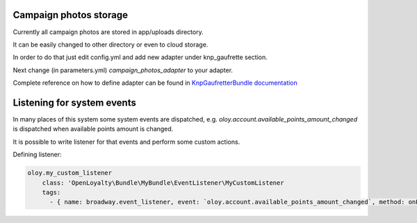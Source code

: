 Campaign photos storage
=======================

Currently all campaign photos are stored in app/uploads directory.

It can be easily changed to other directory or even to cloud storage.

In order to do that just edit config.yml and add new adapter under knp_gaufrette section.

Next change (in parameters.yml) `campaign_photos_adapter` to your adapter.

Complete reference on how to define adapter can be found in `KnpGaufretterBundle documentation <https://github.com/KnpLabs/KnpGaufretteBundle>`_

Listening for system events
===========================

In many places of this system some system events are dispatched, e.g. `oloy.account.available_points_amount_changed` is dispatched when available points
amount is changed.

It is possible to write listener for that events and perform some custom actions.

Defining listener:

.. code:: php

    oloy.my_custom_listener
        class: 'OpenLoyalty\Bundle\MyBundle\EventListener\MyCustomListener
        tags:
          - { name: broadway.event_listener, event: `oloy.account.available_points_amount_changed`, method: onPointsChanged}